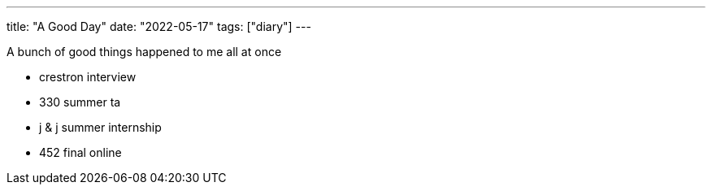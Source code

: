 ---
title: "A Good Day"
date: "2022-05-17"
tags: ["diary"]
---

A bunch of good things happened to me all at once

* crestron interview
* 330 summer ta
* j & j summer internship
* 452 final online

